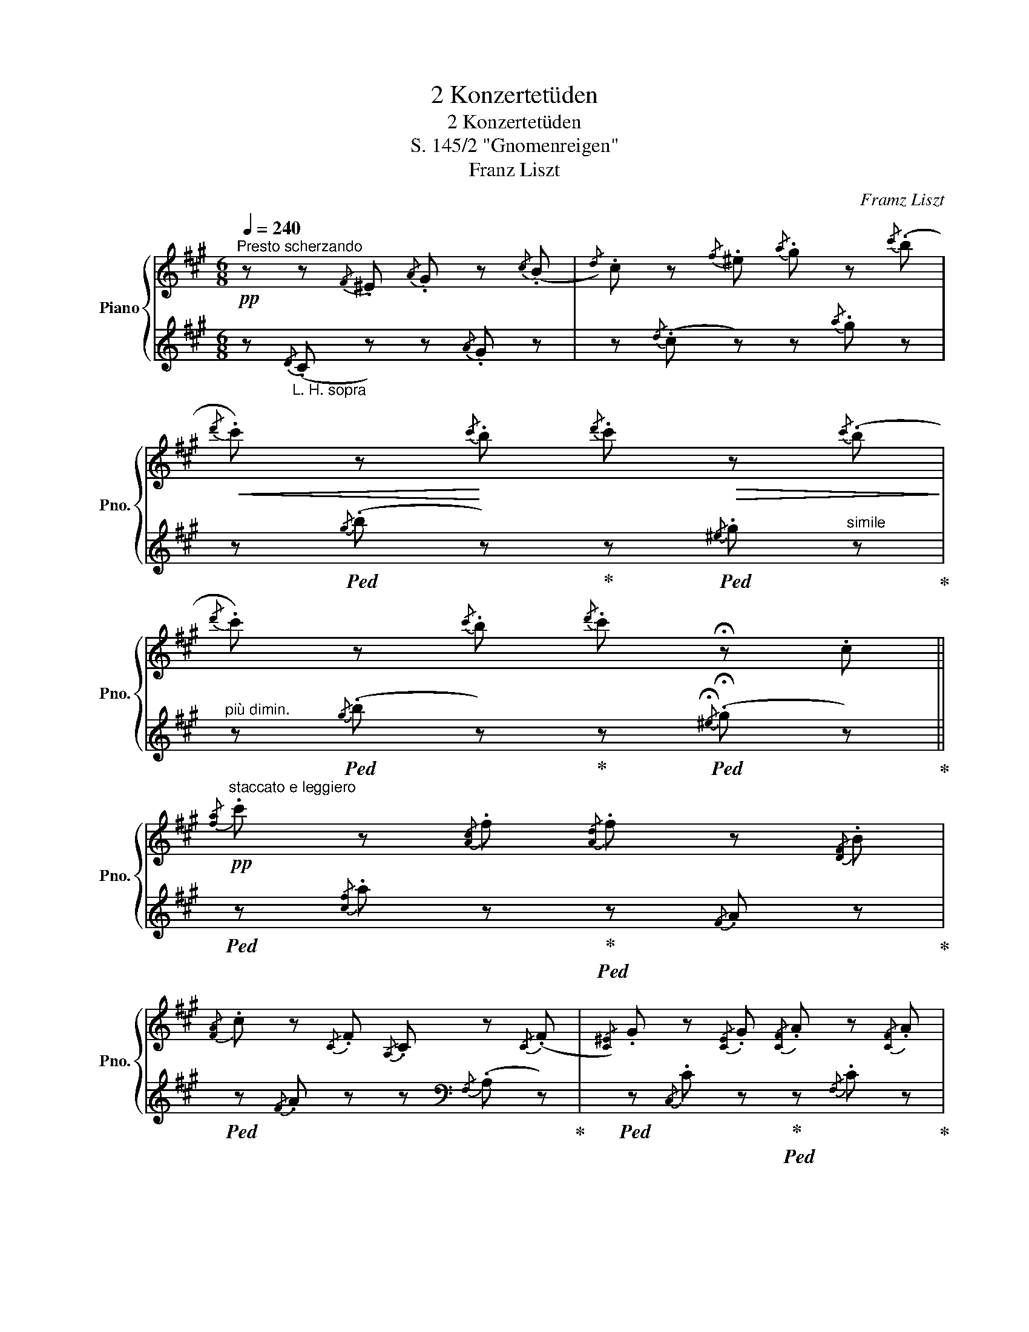 X:1
T:2 Konzertetüden
T:2 Konzertetüden
T:S. 145/2 "Gnomenreigen"
T:Franz Liszt
C:Framz Liszt
%%score { ( 1 3 ) | ( 2 4 ) }
L:1/8
Q:1/4=240
M:6/8
K:A
V:1 treble nm="Piano" snm="Pno."
V:3 treble 
V:2 treble 
V:4 treble 
V:1
!pp!"^Presto scherzando" z z{/F} .^E{/A} .G z{/c} (.B |{/d)} .c z{/f} .^e{/a} .g z{/c'} (.b | %2
!<(!{/d'} .c') z!<)!{/c'} .b{/d'} .c'!>(! z{/c'} (.b!>)! | %3
{/d'} .c') z{/c'} .b{/d'} .c' !fermata!z .c || %4
!pp!"^staccato e leggiero"{/[fa]} .c' z{/[Ac]}.f{/[Ad]} .f z{/[DF]}.B | %5
{/[FA]} .c z{/C}.F{/A,} .C z{/C} (.F |{/[C^E])} .G z{/[CE]} .G{/[CF]} .A z{/[CF]} .A | %7
{/^D} .F z{/D} .F{/C} .^E z({/^e} .g |{/[fa])} .c' z{/[Ac]}.f{/[Ad]} .f z{/[DF]}.B | %9
{/[FA]} .c z{/C}.F{/A,} .C z{/C} (.F |{/[C^E])} .G z{/[CE]} .G{/[CF]} .A z{/[CF]} .A | %11
{/^D} .F z{/D} .F{/C} .^E z"_R.H."{/^e} .g | %12
 (!>!a/4.^e/4) z/ z (!tenuto!A/4.^E/4) z/ (!tenuto!E/4.C/4) z/ z (!tenuto!^e/4.a/4) z/ | %13
 (!tenuto!f/4.d/4) z/ z (!tenuto!F/4.D/4) z/ (!tenuto!F/4.A/4) z/!<(! z!<(! !tenuto!f/4.^a/4!<)! z/ | %14
!p! !tenuto!b/4.f/4 z/ z !tenuto!B/4.F/4 z/ !tenuto!^^F/4.^D/4 z/ z !tenuto!^^f/4.b/4 z/ | %15
 !tenuto!g/4.e/4 z/ z !tenuto!G/4(.E/4 z/!<(! !tenuto!G/4.B/4) z/ z !tenuto!g/4.^b/4 z/!<)! | %16
!mf! c'/4.g/4 z/ z !tenuto!G/4.^E/4 z/"_cresc." (!tenuto!A/4.F/4) z/ z !tenuto![fa]/4.^b/4 z/ | %17
 c'/4.g/4 z/ z !tenuto!G/4.^E/4"_cresc." z/ (!tenuto!A/4.F/4) z/ z !tenuto![fa]/4.^b/4 z/ | %18
 !>!c'/4.g/4 z/ z"_do rinforzando"{/G} .^E !^!c'/4.a/4 z/ z{/A} .=F!<)! | %19
!ff! !^!c'/4.a/4 z/ z{/A} .=F{/A} .^c{/c} .=f{/^f} .a || %20
[M:9/8]!p![Q:1/4=240]"^Un poco più animato."!8va(! ((c'/e'/)c''/)e'/c'/b/ a/c'/a'/c'/a/g/ f/a/f'/c'/g/a/ | %21
 b/^d'/b'/f'/b/g/ f/b/f'/b/f/e/ (^d/e/)(f/g/a/b/) | %22
 c'/e'/c''/e'/c'/b/ a/c'/a'/c'/a/g/ f/a/f'/c'/g/a/ | %23
 b/^d'/b'/f'/b/g/ f/b/f'/b/f/e/ (^d/e/)(f/g/a/b/) | %24
 (c'/e'/)c''/e'/a/b/ c'/e'/!<(!c''/e'/^b/c'/ c'/e'/c''/e'/^b/c'/!<)! | %25
!mp! c'/e'/c''/^a'/=g'/e'/ c'/^a/=g/e/f/(g/^g/=a/^a/b/)(^b/c'/ | %26
 d'/)=f'/d''/f'/!<(!_b/=c'/ d'/f'/d''/f'/d'/^c'/ d'/f'/d''/f'/d'/c'/!<)! | %27
!mp! d'/=f'/d''/b'/_a'/f'/ d'/b/_a/=f/!<(!=g/_a/(=a/^a/b/)(=c'/^c'/d'/)!<)! | %28
!mf!"_cresc." ^d'/^f'/^d''/f'/d'/c'/ b/^d'/b'/f'/b/^a/ z/ (b/^g'/e'/)(b/c'/) | %29
"_cresc." ^d'/^f'/^d''/f'/d'/c'/ b/^d'/b'/f'/b/^a/ z/ (b/^g'/e'/)(b/c'/)"_do" | %30
!f!"_cresc." ^d'/f'/^d''/f'/d'/f'/ e'/=g'/e''/g'/e'/g'/ ^e'/^g'/^e''/g'/e'/g'/ | %31
 z/ (a'/=f'/) (=f''/_b'/)f'/!<(! f''/=b'/f'/ f''/=c''/f'/ f''/^c''/f'/ f''/!<)!d''/f'/!8va)! || %32
[M:2/4]!ff![Q:3/8=80]!8va(! z/ (^g'/4b'/4!^!^e''/4)=e''/4^d''/4=d''/4 z b'/4^a'/4=a'/4g'/4 | %33
 z ^e'/4=e'/4^d'/4=d'/4!8va)! z b/4^a/4=a/4g/4 | z ^e/4=e/4^d/4=d/4"_dim." z B/4^A/4=A/4G/4 || %35
[M:6/8]!p![Q:3/4=80] z2 z (.=D.^E.G | .C) z{/F} .^E{/A} .G z{/c} .B | %37
{/d} .c z{/f} .^e{/a} .g z{/c'} (.b |!<(!{/d'} .c') z{/c'} .b{/d'} .c' z!<)!{/c'} (.b | %39
{/d'} .c') z{/c'} .b{/d'} .c' !fermata!z .c | %40
"^a tempo (come prima)"!pp![Q:3/4=80]{/[fa]} .c' z{/[Ac]}.f{/[Ad]} .f z{/[DF]}.B | %41
{/[FA]} .c z{/C}.F{/A,} .C z{/C} (.F |{/[C^E])} .G z{/[CE]} .G{/[CF]} .A z{/[CF]} .A | %43
{/^D} .F z{/D} .F{/C} .^E z({/^e} .g |{/[fa])} .c' z{/[Ac]}.f{/[Ad]} .f z{/[DF]}.B | %45
{/[FA]} .c z{/C}.F{/A,} .C z{/C} (.F |{/[C^E])} .G z{/[CE]} .G{/[CF]} .A z{/[CF]} .A | %47
{/^D} .F z{/D} .F{/C} .^E z"_R.H."{/^e} .g | %48
 !>!a/4.^e/4 z/ z !tenuto!A/4.^E/4 z/ !tenuto!E/4.C/4 z/ z !tenuto!^e/4.a/4 z/ | %49
 (!tenuto!f/4.d/4) z/ z (!tenuto!F/4.D/4) z/!<(! (!tenuto!F/4.A/4) z/ z !tenuto!f/4.^a/4 z/!<)! | %50
 !tenuto!b/4.f/4 z/ z !tenuto!B/4.F/4 z/ !tenuto!^^F/4.^D/4 z/ z !tenuto!^^f/4.b/4 z/ | %51
 !tenuto!g/4.e/4 z/ z !tenuto!G/4(.E/4 z/ !tenuto!G/4.B/4) z/!<(! z !tenuto!g/4.^b/4!<)! z/ | %52
!mf! !tenuto!c'/4.g/4 z/ z"_cresc." !tenuto!G/4.^E/4 z/ (!tenuto!A/4.F/4) z/ z !tenuto![fa]/4.^b/4 z/ | %53
 !tenuto!c'/4.g/4 z/ z !tenuto!G/4.^E/4 z/ (!tenuto!A/4.F/4) z/ z !tenuto![fa]/4.^b/4 z/ | %54
 !tenuto!c'/4.g/4 z/ z{/G} .^E !^!c'/4.a/4 z/ z{/A} .=F | %55
!ff! !^!c'/4.a/4 z/ z{/A} .=F{/A} .^c{/c} .=f{/^f} (.a || %56
[K:Bb][M:9/8]!p![Q:1/4=240]"^Un poco più animato."!8va(! (d'/)f'/d''/)f'/d'/c'/ b/d'/b'/d'/b/a/ g/b/g'/d'/a/b/ | %57
 c'/=e'/c''/g'/c'/a/ g/c'/g'/c'/g/(f/ =e/f/)(g/a/b/)c'/ | %58
 d'/f'/d''/f'/d'/c'/ b/d'/b'/d'/b/a/ g/b/g'/d'/a/b/ | %59
 c'/=e'/c''/g'/c'/a/ g/c'/g'/c'/g/(f/ =e/f/)(g/a/b/)c'/ | %60
 d'/f'/d''/f'/b/c'/!<(! d'/f'/d''/f'/d'/^c'/ d'/f'/d''/f'/d'/c'/!<)! | %61
 d'/f'/d''/=b'/_a'/f'/ d'/=b/_a/f/!<(!g/a/=a/(_b/=b/(c'/)^c'/d'/)!<)! | %62
 ^d'/^f'/^d''/f'/=b/^c'/ ^d'/f'/d''/f'/^^c'/d'/ d'/f'/d''/f'/c'/d'/ | %63
 _e'/^f'/e''/=c''/a'/f'/ _e'/c'/a/^f/^g/a/^a/=b/^b/^c'/e'/^d'/ | %64
"_cresc." =e'/g'/=e''/g'/e'/d'/ c'/e'/c''/e'/c'/=b/ z/ (c'/a'/(f'/)c'/)d'/ | %65
"_cresc." =e'/g'/=e''/g'/e'/d'/ c'/e'/c''/e'/c'/=b/ z/ (c'/a'/(f'/)c'/)d'/"_do" | %66
"_cresc." =e'/g'/=e''/g'/e'/g'/ f'/_a'/f''/a'/f'/a'/ ^f'/=a'/^f''/a'/f'/a'/ | %67
 z/ (_b'/^f'/) (^f''/=b'/^f'/)!<(! f''/c''/f'/ f''/^c''/f'/ f''/d''/f'/!<)! f''/_e''/f'/ || %68
[M:2/4][Q:1/2=80]!ff! z/ a'/4c''/4^f''/4=f''/4=e''/4_e''/4 z c''/4=b'/4_b'/4a'/4 | %69
 x ^f'/4=f'/4=e'/4_e'/4 x c'/4=b/4_b/4a/4!8va)! | x"_dim." ^f/4=f/4=e/4_e/4 x c/4=B/4_B/4A/4 | %71
!p! x2 (3(._E(.^F).A) | x2 (3(.=C(._E).^F) | x2[K:bass] (3(.A,(.C)._E) | %74
!>(! (3!tenuto!._A,.C.E (3!tenuto!.G,.C.E | (3!tenuto!.^F,.C.E (3!tenuto!.=A,.C.E!>)! || %76
[M:6/8][K:treble][Q:3/4=80]"^sempre presto" z2 z .[CG] z z | .D z z z2 z | %78
"_sempre stacc. e" z2 z[K:bass] .[G,C] z!pp! z | .[^F,A,] z z z2 z | z2 z[K:treble] .[CG] z z | %81
 .D z z z2 z | z2 z[K:bass] .[G,C] z z | .[^F,A,] z z z2 z | z2 z!pp! [^F,B,][F,B,][F,B,] | %85
 .[E,G,] z z .[G,=B,] z z | z2 z [=E,^G,C][E,G,C][E,G,C] | .[F,A,] z z .[F,A,^C] z z | %88
 z2 z [^F,B,D][F,B,D][F,B,D] | .[E,G,] z z .[G,=B,E] z z | (.[_A,C] z z) [^G,=B,=E][G,B,E][G,B,E] | %91
 .[=A,C] z z .[A,^CF] z z | (.[B,D] z z)!pp! (.[=A,C^F] z) z | z2 z[K:treble] [E^FA] z z | %94
 z2 z [^FAc] z z | z2 z [Ae^f] z z | ([c^fa] z) z!8va(! ([fac'] z) z | %97
 [ac'^f'] z z [c'f'a'] z z!8va)! | z6 | z6 | z6 | z2 z z!8va(! (^f'/^g'/a'/=b'/) || %102
[K:A]!pp! .[a'c''].f'.c' .[d'f'].a.b!8va)! | .[ac'].f.c .A.c.[Af] | .[cg] z .[^EG].[FA] z .[ca] | %105
 .[^df] z (.[^DF].[^EG]) z (3(c/^e/g/) | .[ac'].f.c .[df].A.B | .[Ac].F.C .A,.C.[A,F] | %108
 .[CG] z[K:bass] .[^E,G,].[F,A,] z[K:treble] .[CG] | %109
 .[^DF] z[K:bass] (.[^D,F,].[^E,G,]) z[K:treble]"^sempre staccato" (.C | .[^EA]).C.A, .[C^E].A.a | %111
 .[df].A.[DF] (.A,.[DF]) (.[^A,^A] | .[FB]).^D.B, .[^D^^F].B.b | .[eg].B.[EG] (.B,.[EG]) .[^B,^B] | %114
"^poco" .[CAc].^E"^a".C .[D_Bd]"^poco".^F.D |"^cresc." .[^D=B^d].=G.E .[E^Be].^G.E | %116
 !tenuto![^Ec^e].A !tenuto![^Fdf]._B !tenuto![=G^d=g].=B | %117
"^molto" !tenuto![^Ge^g].^B"^cresc." !tenuto![A^ea].c"^e" !tenuto![^Af^a].[=B=g=b] | %118
"^string." .[^B^g^b].[cac'].[d^ad']!8va(!!<(! .[^d=b^d'].[e^be'].[^ec'^e']!<)! | %119
!>(! .[fd'f'].[=g^d'=g'].[^ge'^g']!>)! .[=a^e'=a'] z z || %120
[K:F#][M:9/8] a/"^vivacissimo"!ff!c'/a'/c'/a/g/ f/a/f'/a/f/e/ d/f/d'/b/d/e/ | %121
 g/b/g'/d'/g/f/!8va)! d/g/d'/c'/g/d/ c/(d/c/^B/c/)(g/ | %122
!8va(! a/)c'/a'/c'/a/g/ f/a/f'/a/f/e/ d/f/d'/b/d/e/ | %123
 g/b/g'/d'/g/f/!8va)! d/g/d'/c'/g/d/ c/(d/c/^B/(c/)g/) | %124
!ff!!8va(! a/c'/a'/c'/f/g/ a/c'/a'/c'/^^g/a/ a/c'/a'/c'/g/a/ | %125
 a/c'/a'/^^f'/=e'/c'/!8va)! a/^^f/=e/c/A/^^F/ z/ ^^F/A/(c/.^^f) | %126
!8va(! b/=d'/b'/d'/=g/=a/ b/d'/b'/d'/b/^a/ b/d'/b'/d'/b/a/ | %127
 b/=d'/b'/^g'/=f'/=d'/!8va)! b/^g/=f/=d/B/G/ z/ G/B/(=d/ .g) | %128
!8va(! ^b/^d'/^b'/d'/b/a/ g/b/g'/b/g/^^f/ ^e/g/(e'/c'/)(g/a/) | %129
 ^b/^d'/^b'/d'/b/a/ g/b/g'/b/g/^^f/ ^e/g/(e'/c'/)(g/a/) | %130
 ^b/d'/^b'/g'/b/d'/ b/d'/b'/f'/b/d'/ c'/=e'/!<(!c''/^^f'/c'/e'/!<)! | %131
!<(! =d'/^e'/=d''/g'/d'/e'/ ^d'/f'/^d''/=a'/d'/f'/ =e'/^^f'/=e''/!<)!^a'/e'/f'/ | %132
"^il più Presto possible" ^e'/g'/e''/d''/c''/^b'/ =b'/a'/c''/b'/^^f'/g'/ a'/g'/^^d'/e'/a'/g'/ | %133
 ^f'/a'/d''/c''/ c'/d'/b'/a'/ a/c'/(g'/f'/ (!>!^b/)c'/)g'/f'/d'/f'/ | %134
 e'/g'/e''/d''/c''/^b'/ =b'/a'/c''/b'/^^f'/g'/ a'/g'/^^d'/e'/a'/g'/ | %135
 ^f'/a'/d''/c''/ c'/d'/b'/a'/ a/c'/(g'/f'/ (!>!^b/)c'/)g'/f'/d'/f'/ | %136
 e'/g'/e''/d''/c''/^b'/ =b'/a'/(c''/!<(!b'/(^^f'/)g'/!<)!!>(! b'/)a'/!>)!g'/^f'/e'/!<(!d'/!<)! | %137
!mf! g'/f'/e'/d'/!<(!c'/b/!<)! e'/d'/c'/b/!<(!a/g/!8va)!!<)!!>(! b/a/!>)!g/f/!<(!e/d/!<)! | %138
!>(! g/f/!>)!e/d/!<(!c/B/!<)!!>(! e/d/!>)!c/B/!<(!A/G/!<)!!>(! B/A/!>)!G/F/!<(!E/D/!<)! || %139
[M:6/8]!>(! G/F/E/!>)!D/C/D/ E/F/G/A/B/c/ |!mf!!<(! d/e/f/g/a/b/!8va(! c'/d'/e'/f'/g'/a'/!<)! | %141
!fff! .[bb'].[^b^b'].[c'c''] .[d'd''].[c'c''](.[e'e''] | .[f'f''])!8va)! z z!p! z2 z | %143
 z2 z!p! [B,C][B,C][B,C] | .[A,C] z z .[A,F] z z | z2 z [=D^EG][DEG][DEG] | .[CFA] z z .[CAc] z z | %147
 z2 z [=GAc][GAc][GAc] | .[FAc] z z .[FAf] z z | z2 z [=d^eg][deg][deg] | [cfa] z z .[cac'] z z | %151
 z2 z!8va(! [^eg^e'] z z | z2 z [faf'] z z | z2 z [ge'g'] z z |!ppp! z6 | %155
 !arpeggio![=a=d'^e'=a'] z z z2 =d'/^f'/ |!pp! .[^a'=d''].f'.=d' .[^ad'].f.=d!8va)! | %157
 .[ac'].f.c .[fa].c.A | .[^a=d'].f.=d .[^Ad].F.=D | .[Ac].F.C .[FA].C.A, | %160
 .[^A=d].F.=D[K:bass] .[^A,=D].F,.=D, | (.[A,C].F,.C,)!pp! ([^A,=D]F,=D, | %162
 [A,C]F,C,) ([^A,=D]F,=D, | [A,C]F,C,) ([^A,=D]F,=D, | [A,C]F,C,)!ppp! .F,.A,.C | %165
[K:treble] .F.A.c .f.a.[fc'] |!8va(! .[af'] z z .[c'a'] z z | .[f'c'']!8va)! z z !fermata!z2 z |] %168
V:2
 z"_L. H. sopra"{/D} (.C z) z{/A} .G z | z{/d} (.c z) z{/a} .g z | %2
 z!ped!{/g} (.b z)!ped-up! z!ped!{/^e} .g"^simile" z!ped-up! | %3
"^più dimin." z!ped!{/g} (.b z)!ped-up! z!ped!{/!fermata!^e} (.!fermata!g z)!ped-up! || %4
!ped! z{/[cf]} .a z!ped-up!!ped! z{/F} .A z!ped-up! | %5
!ped! z{/F} .A z z[K:bass]{/F,} (.A, z)!ped-up! | %6
!ped! z{/C,} .C z!ped-up!!ped! z{/F,} .C z!ped-up! | %7
!ped! z{/A,} .^B, z!ped-up!!ped! z[K:treble]{/G} (.c z)!ped-up! | %8
!ped! z{/[cf]} .a!pp! z!ped-up!!ped! z{/F} .A z!ped-up! | %9
!ped! z{/F} .A z z[K:bass]{/F,} (.A, z)!ped-up! | %10
!ped! z{/C,} .C z!ped-up!!ped! z{/F,} .C z!ped-up! | %11
!ped! z{/A,} .^B, z!ped-up!!ped! z[K:treble]{/G} (.c z)!ped-up! | %12
"^sotto"!ped! z{/A} .c z z{/A} .c z!ped-up! | %13
!ped! z{/F} .A z"^simile" z!ped-up! (!tenuto!^A/4.d/4) z/ z | %14
!ped! z{/B} .^d z!ped-up!!ped! z{/B} .d z!ped-up! | %15
!ped! z{/G} .B z z!ped-up!!ped! (!tenuto!^B/4.e/4 z/) z!ped-up! | %16
!ped! z{/c} .^e z!ped-up!!ped! z({/^B} .^d z)!ped-up! | %17
!ped! z{/c} .^e z!ped-up!!ped! z({/^B} .^d z)!ped-up! |!ped! z{/B} .^e z z{/c} .=f z!ped-up! | %19
!ped! z{/c} .=f z z2 z!ped-up! || %20
[M:9/8]!ped! [EAc]"^subito, giocoso non legato"[EAc][EAc]!ped-up!!ped! [EAc][EAc][EAc]!ped-up!!ped! .[EAc] z z!ped-up! | %21
!ped! [EFA^d][EFAd][EFAd]!ped-up!!ped! .[EGB=d] z z!ped-up! z2 z | %22
!ped! [EAc][EAc][EAc]!ped-up!!ped! [EAc][EAc][EAc]!ped-up!!ped! .[EAc] z z!ped-up! | %23
!ped! [EFA^d][EFAd][EFAd]!ped-up!!ped! .[EGB=d] z z!ped-up! z2 z | %24
!ped! [Ace][Ace][Ace]!ped-up!!ped! [Gce]!<(![Gce][Gce]!ped-up!!ped! [=Gce][Gce][Gce]!ped-up! | %25
!ped! !arpeggio!.[E^Ac=g] z z!ped-up!!ped! .[F^Ace] z z!ped-up! z2 z | %26
 [_Bd=f][Bdf][Bdf] [Adf][Adf][Adf] [_Adf][Adf][Adf] | !arpeggio!.[=FBd_a] z z .[=GBd=f] z z z2 z | %28
!ped! [B^d^f][Bdf][Bdf]!ped-up!!ped! [Bdf][Bdf][Bdf]!ped-up!!ped! .[B^eg] z z!ped-up! | %29
!ped! [B^df][Bdf][Bdf]!ped-up!!ped! [Bdf][Bdf][Bdf]!ped-up!!ped! .[B^eg] z z!ped-up! | %30
!ped! [B^df][Bdf][Bdf]!ped-up!!ped! [Be=g][Beg][Beg]!ped-up!!ped! [B^e^g][Beg][Beg]!ped-up! | %31
!ped! .[=ca] z/!ped-up!!ped! .[_d_b] z/!ped-up!!ped! .[=d=b] z/!ped-up!!ped! .[_e=c'] z/!ped-up!!ped! .[=e^c'] z/!ped-up!!ped! .[=fd'] z/!<)! || %32
[M:2/4]"_T.S.P.""^rinforzando velocissimo"!8va(! ([^gbd'^e']!ped-up! z) !>!b'/4^a'/4=a'/4g'/4 z | %33
 !>!^e'/4=e'/4^d'/4=d'/4!8va)! z !>!b/4^a/4=a/4g/4 z | ^e/4=e/4^d/4=d/4 z B/4^A/4=A/4G/4 z || %35
[M:6/8] .^E.=E.^D z z2 |!pp! z{/D} (.C z) z{/A} .G z | z{/d} .c z z{/a} .g z | %38
 z!ped!{/g} (.b z)!ped-up! z!ped!{/^e} .g z!ped-up! | %39
"^poco rallent." z!ped!{/g} (.b z)!ped-up! z!ped!{/!fermata!^e} .!fermata!g"^dim." z!ped-up! | %40
!ped! z{/[cf]} .a z!ped-up!!ped! z{/F} .A z!ped-up! | %41
!ped! z{/F} .A z z!ped-up![K:bass]{/F,} (.A, z) | %42
!ped! z{/C,} .C z!ped-up!!ped! z{/F,} .C z!ped-up! | %43
!ped! z{/A,} .^B, z!ped-up!!ped! z[K:treble]{/G} (.c z)!ped-up! | %44
!ped! z{/[cf]} .a z!ped-up!!ped! z{/F} .A z!ped-up! | %45
!ped! z{/F} .A z z[K:bass]{/F,} .A, z!ped-up! |!ped! z{/C,} .C z!ped-up!!ped! z{/F,} .C z!ped-up! | %47
!ped! z{/A,} .^B, z!ped-up!!ped! z[K:treble]{/G} (.c z)!ped-up! | %48
"^sotto"!ped! z{/A} .c z z{/A} .c z!ped-up! |!ped! z{/F} .A z z!ped-up! (!tenuto!^A/4.d/4) z/ z | %50
!ped! z{/B} .^d z!ped-up!!ped! z{/B} .d z!ped-up! | %51
!ped! z{/G} .B z z!ped-up!!ped! (!tenuto!^B/4.e/4 z/) z!ped-up! | %52
!ped! z{/c} .^e z!ped-up!!ped! z({/^B} .^d z)!ped-up! | %53
!ped! z{/c} .^e z!ped-up!!ped! z({/^B} .^d z)!ped-up! | %54
!ped! z{/B} .^e z!ped-up!"^rinforzando"!ped! z{/c} .=f z!ped-up! |!ped! z{/c} .=f z z2 z!ped-up! || %56
[K:Bb][M:9/8]!ped! [FBd]"^giocoso non legato"[FBd][FBd]!ped-up!!ped! [FBd][FBd][FBd]!ped-up!!ped! .[FBd] z z!ped-up! | %57
!ped! [FGB=e][FGBe][FGBe]!ped-up!!ped! .[FAc_e] z z!ped-up! z2 z | %58
!ped! [FBd][FBd][FBd]!ped-up!!ped! [FBd][FBd][FBd]!ped-up!!ped! .[FBd] z z!ped-up! | %59
!ped! [FGB=e][FGBe][FGBe]!ped-up!!ped! .[FAc_e] z z!ped-up! z2 z | %60
!ped! [Bdf][Bdf][Bdf]!ped-up!!ped! [Adf][Adf][Adf]!ped-up!!ped! [_Adf][Adf][Adf]!ped-up! | %61
!ped! !arpeggio!.[F=Bd_a] z z!ped-up!!ped! !arpeggio!.[G=Bdf] z z!ped-up! z2 z | %62
!ped! [=B^d^f][Bdf][Bdf]!ped-up!!ped! [^Adf][Adf][Adf]!ped-up!!ped! [=Adf][Adf][Adf]!ped-up! | %63
!ped! !arpeggio!.[^Fc_ea] z z!ped-up!!ped! !arpeggio!.[^Gc_e^f] z z!ped-up! z2 z | %64
!ped! [c=eg][ceg][ceg]!ped-up!!ped! [ceg][ceg][ceg]!ped-up!!ped! .[cfa] z z!ped-up! | %65
!ped! [c=eg][ceg][ceg]!ped-up!!ped! [ceg][ceg][ceg]!ped-up!!ped! .[cfa] z z!ped-up! | %66
!ped! [c=eg][ceg][ceg]!ped-up!!ped! [cf_a][cfa][cfa]!ped-up!!ped! [c^f=a][cfa][cfa]!ped-up! | %67
!ped! .[^c_b]"_molto marcato" z/!ped-up!!ped! .[d=b] z/!ped-up!!ped! .[_ec'] z/!ped-up!!ped! .[=e^c'] z/!ped-up!!ped! .[^ed'] z/!ped-up!!ped! (.[^f_e'] z/!ped-up! || %68
[M:2/4]"_T.S.P."!8va(! .[ac'e'^f'])"^rinforzando velocissimo" z !>!c''/4=b'/4_b'/4a'/4 z | %69
 !>!^f'/4=f'/4=e'/4_e'/4 x !>!c'/4=b/4_b/4a/4 x!8va)! | !>!^f/4=f/4=e/4_e/4 x !>!c/4=B/4_B/4A/4 x | %71
 (3.^F"^leggiero".=F!ped!.=E x2!ped-up! | (3._E.D!ped!.^C x2!ped-up! | %73
[K:bass] (3.C.=B,._B,"^più dimin."!ped! z2!ped-up! |!ped! z4!ped-up!!ped!!ped-up! | %75
!ped! z4!ped-up!!ped!!ped-up! ||[M:6/8]!pp! (.D.B,.G,) .E,.G,.A, | .B,.G,.D, .B,,.G,.E, | %78
 .D,.^C,.D, .E,.F,.E, | .D,(.^C,.D,)!<(!!ped! (.^F,.A,.^C)!<)! | .D!ped-up!.B,.G, .E,.G,.A, | %81
 .B,.G,.D, .B,,.G,.E, | .D,.^C,.D, .E,.F,.E, |!ped! .D,(.A,,.^F,,!pp! (.D,,!ped-up!.D,,).D,,) | %84
 D,,D,,D,, D,,D,,D,, | D,,D,,D,, D,,D,,D,, | D,,D,,D,, D,,D,,D,, | D,,D,,D,, D,,D,,D,, | %88
 D,,D,,D,, D,,D,,D,, | D,,D,,D,, D,,D,,D,, | D,,D,,D,, D,,D,,D,, | D,,D,,D,, D,,D,,D,, | %92
 D,,D,,D,, E,,E,,E,, | D,,D,,D,, C,,C,,C,, | D,,D,,D,, E,,E,,E,, | D,,D,,D,, C,,C,,C,, | %96
!ped! D,,"_ad libitum"D,,D,, E,,E,,E,,!ped-up! | D,,D,,D,, E,,E,,E,, | ^F,,F,,F,,!<(! A,,A,,A,, | %99
 B,,!<)!B,,B,,!>(! A,,A,,A,,!>)! | ^F,,F,,F,, E,,E,,E,, | E,,E,,E,, D,,D,,D,, || %102
[K:A]"_T.S.P."!ped! (C,,C,,)C,,!ped-up!!ped! C,,C,,C,,!ped-up! |!ped! C,,C,,C,, C,,C,,C,,!ped-up! | %104
"_simile"!ped! C,,C,,C,, C,,C,,C,,!ped-up! |!ped! C,,C,,C,, C,,C,,C,,!ped-up! | %106
!ped! C,,C,,C,, C,,C,,C,,!ped-up! |!ped! C,,C,,C,, C,,C,,C,,!ped-up! | %108
!ped! C,,C,,C,, C,,C,,C,,!ped-up! |!ped! C,,C,,C,, C,,C,,C,,!ped-up! | %110
!ped! .C,, .^E,.C, .C,, .E,.C,!ped-up! |!ped! .C,, .F,.D, .C,, .F,.D,!ped-up! | %112
!ped! .C,, .F,.^D, .C,, .^^F,.D,!ped-up! |!ped! .C,, .G,.E, .C,, .G,.E,!ped-up! | %114
!ped! .C,, .A,.^E,!ped-up!!ped! .^F,._B,.F,!ped-up! | %115
!ped! .C,, .B,.=G,!ped-up!!ped! .^G,.^B,.G,!ped-up! | %116
!ped! !tenuto!A,.C!ped-up!!ped! !tenuto!_B,.D!ped-up!!ped! !tenuto!=B,.^D!ped-up! | %117
!ped! !tenuto!^B,.E!ped-up!!ped! !tenuto!C.^E!ped-up![K:treble] !tenuto![DF].[^D=G] | %118
"_ad libitum"!ped! .[E^G].[^EA].[F^A] .[=GB].[^G^B].[=Ac] | %119
 .[^Ad].[B^d].[^Be] .[c^e] z z!ped-up! || %120
[K:F#][M:9/8][K:bass]!ped! [F,,F,][K:treble] [CFA][CFA]!ped-up!!ped! [CFA][CFA][CFA]!ped-up!!ped! [DFB] z z!ped-up! | %121
[K:bass]!<(!!ped! [F,B,D][F,B,D][F,B,D]!<)!!ped-up!!ped! [B,EG] z z z2 z!ped-up! | %122
!ped! [F,,F,][K:treble] [CFA][CFA]!ped-up!!ped! [CFA][CFA][CFA]!ped-up!!ped! [DFB] z z!ped-up! | %123
[K:bass]!<(!!ped! [F,B,D][F,B,D][F,B,D]!<)!!ped-up!!ped! [B,EG] z z z2"^sempre" z!ped-up! | %124
!ped! !>!F,[K:treble] [CFA][CFA]!ped-up![K:bass]!ped! !>!^E,[K:treble] [CFA][CFA]!ped-up![K:bass]"_T.S.P."!ped! !>!=E,[K:treble] [CFA][CFA]!ped-up! | %125
!ped! .[=D^GB] z z[K:bass] !arpeggio![=E,B,=DG] z z!ped-up!!ped!{/=F} .=E/ x/ x x!ped-up! | %126
!ped! !>!=G,[K:treble] [=D=GB][DGB]!ped-up![K:bass]!ped! !>!^F,[K:treble] [DGB][DGB]!ped-up![K:bass]"_T.S.P."!ped! !>!=F,[K:treble] [DGB][DGB]!ped-up! | %127
!ped! .[C^^FA] z z[K:bass] !arpeggio![D,A,C^^F] z z!ped-up!!ped!{/=E} .D/ x/ x x!ped-up! | %128
"_T.S.P."!ped! [^G,,^G,][K:treble] [^DG^B][DGB]!ped-up!!ped! [DGB][DGB][DGB]!ped-up!!ped! [^EGc] z z!ped-up! | %129
[K:bass]!ped! [^G,,^G,][K:treble] [^DG^B][DGB]!ped-up!!ped! [DGB][DGB][DGB]!ped-up!!ped! [^EGc] z z!ped-up! | %130
!ped! z [DG^B][DGB]!ped-up!!ped! z [DFB][DFB]!ped-up!!ped! z [=E^^Fc][EFc]!ped-up! | %131
!ped! z [^EG=c][EGc]!ped-up!!ped! z [F=A^d][FAd]!ped-up!!ped! z [^^F^A=e][FAe]!ped-up! | %132
"_T.S.P."!ped! C [GB^e][GBe] [GBe][GBe][GBe] [GBe] z z!ped-up! | %133
"^marc."!<(!!ped! .C.F.A .c.f.a!<)!!ped-up!!ped! .=a.f.^B!ped-up! | %134
!ped! C [GB^e][GBe] [GBe][GBe][GBe] [GBe] z z!ped-up! | %135
!<(!!ped! .C.F.A .c.f.a!<)!!ped-up!!ped! .=a.f.^B!ped-up! | %136
"^rinforzando molto"!ped! C [G=Be][GBe] [GBe] z z!ped-up!"_continuo"!ped! d'/c'/b/a/g/f/!ped-up! | %137
 !>!b/a/g/f/e/d/ g/f/e/d/c/B/ d/c/B/A/G/F/ | B/A/G/F/E/D/ G/F/E/D/C/B,/[K:bass] D/C/B,/A,/G,/F,/ || %139
[M:6/8] B,/A,/G,/F,/E,/F,/ G,/A,/B,/C/D/C/ | B,/A,/G,/F,/E,/D,/ C,/B,,/A,,/G,,/F,,/(E,,/ | %141
 .[E,,E,]).[D,,D,].[C,,C,] .[B,,,B,,].[A,,,A,,].[G,,,G,,] | .[F,,,F,,] z z (F,,F,,F,,) | %143
 =G,,G,,G,, =E,,E,,E,, | F,,F,,F,,!ped! C,,C,,C,,!ped-up! | =D,,D,,D,, B,,,B,,,B,,, | %146
 (C,,C,,C,,)!ped! (F,,F,,F,,)!ped-up! |"^sempre più piano" =G,,G,,G,, =E,,E,,E,, | %148
 F,,F,,F,,!ped! C,,C,,C,,!ped-up! | =D,,D,,D,, B,,,B,,,B,,, | C,,C,,C,,!ped! F,,F,,F,,!ped-up! | %151
 =D,,D,,D,, B,,,B,,,B,,, | C,,C,,C,,!ped! F,,F,,F,,!ped-up! | =D,,D,,D,, B,,,B,,,B,,, | %154
 (=D,,D,,D,,) (D,,D,,)D,, |!ped! B,,,B,,,B,,,!ped-up! B,,,B,,,B,,, | %156
"_T.S.P."!ped! F,,,F,,,F,,, F,,,F,,,F,,,!ped-up! |!ped! F,,,(F,,,F,,,) (F,,,F,,,)F,,,!ped-up! | %158
!ped! F,,,F,,,F,,, F,,,F,,,F,,,!ped-up! |!ped! F,,,(F,,,F,,,) (F,,,F,,,)F,,,!ped-up! | %160
!ped! F,,,F,,,F,,, F,,,F,,,F,,,!ped-up! |!ped! F,,,F,,,F,,, F,,,"^legato"=D,,F,,!ped-up! | %162
!ped! F,,,C,,F,,!ped-up!!ped! F,,,=D,,F,,!ped-up! | %163
!ped! F,,,C,,F,,!ped-up!!ped! F,,,=D,,F,,!ped-up! |!ped! F,,,C,,F,, .A,,.C,.F, | %165
 .A,.C[K:treble].F .A.c.A | .c z z .f z z | .a z z!ped-up! !fermata!z2 z |] %168
V:3
 x6 | x6 | x6 | x6 || x6 | x6 | x6 | x6 | x6 | x6 | x6 | x6 | x6 | x6 | x6 | x6 | x6 | x6 | x6 | %19
 x6 ||[M:9/8]!8va(! c' z (c'/b/ a) z (a/g/ f) z (g/a/ | b) z (b/g/ f) z x4 | %22
 c' z (c'/b/ a) z (a/g/ f) z (g/a/ | b) z (b/g/ f) z f/e/ x x2 | c' x a/b/ c' x ^b/c'/ c' x b/c'/ | %25
 c' x8 | d' x _b/=c'/ d' x d'/^c'/ d' x d'/c'/ | d' x8 | ^d' x d'/c'/ b x4 b/c'/ | %29
 ^d' x d'/c'/ b x4 b/c'/ | ^d' x2 e' x2 ^e' x2 | x9!8va)! ||[M:2/4]!8va(! x4 | x2!8va)! x2 | x4 || %35
[M:6/8] x6 | x6 | x6 | x6 | x6 | x6 | x6 | x6 | x6 | x6 | x6 | x6 | x6 | x6 | x6 | x6 | x6 | x6 | %53
 x6 | x6 | x6 ||[K:Bb][M:9/8]!8va(! d' z (d'/c'/ b) z (b/a/ g) z (a/b/ | c') z (c'/a/ g) x x4 | %58
 d' z (d'/c'/ b) z (b/a/ g) z (a/b/ | c') z (c'/a/ g) x x4 | %60
 d' z (b/c'/ d') z (d'/^c'/ d') z (d'/c'/ | d') x8 | ^d' z (=b/^c'/ d') z (^^c'/d'/ d') z (c'/d'/ | %63
 e') x8 | =e' z (e'/d'/ c') z c'/=b/ x3 | =e' z (e'/d'/ c') z c'/=b/ x3 | =e' z z f' z z ^f' z z | %67
 x9 ||[M:2/4] x4 | x4!8va)! | x4 | x4 | x4 | x2[K:bass] x2 | x4 | x4 ||[M:6/8][K:treble] x6 | x6 | %78
 x3[K:bass] x3 | x6 | x3[K:treble] x3 | x6 | x3[K:bass] x3 | x6 | x6 | x6 | x6 | x6 | x6 | x6 | %90
 x6 | x6 | x6 | x3[K:treble] x3 | x6 | x6 | x3!8va(! x3 | x6!8va)! | x6 | x6 | x6 | x4!8va(! x2 || %102
[K:A] x6!8va)! | x6 | x6 | x6 | x6 | x6 | x2[K:bass] x3[K:treble] x | x2[K:bass] x3[K:treble] x | %110
 x6 | x6 | x6 | x6 | x6 | x6 | x6 | x6 | x3!8va(! x3 | x6 || %120
[K:F#][M:9/8] a z (a/g/ f) z (f/e/ d) z (d/e/ | g) z (g/f/!8va)! !^!d) x x4 | %122
!8va(! a z (a/g/ f) z (f/e/ d) z (d/e/ | g) z (g/f/!8va)! !^!d) x x4 | %124
!8va(! a z (f/g/ a) z (^^g/a/ a) z (g/a/ | a) x8!8va)! | %126
!8va(! b z (=g/=a/ b) z (b/^a/ b) z (b/^a/ | b) x8!8va)! | %128
!8va(! ^b z (b/a/ g) z (g/^^f/ e) z g/a/ | ^b z (b/a/ g) z (g/^^f/ e) z (g/a/ | %130
 !>!^b) z z !>!b z z !>!c' z z | !>!=d' z z !>!^d' z z !>!=e' z z | x9 | x9 | x9 | x9 | x9 | %137
 x6!8va)! x3 | x9 ||[M:6/8] x6 | x3!8va(! x3 | x6 | x!8va)! x5 | x6 | x6 | x6 | x6 | x6 | x6 | x6 | %150
 x6 | x3!8va(! x3 | x6 | x6 | x6 | x6 | x6!8va)! | x6 | x6 | x6 | x3[K:bass] x3 | x6 | x6 | x6 | %164
 x6 |[K:treble] x6 |!8va(! x6 | x!8va)! x5 |] %168
V:4
 x6 | x6 | x6 | x6 || x6 | x4[K:bass] x2 | x6 | x4[K:treble] x2 | x6 | x4[K:bass] x2 | x6 | %11
 x4[K:treble] x2 | x6 | x6 | x6 | x6 | x6 | x6 | x6 | x6 ||[M:9/8] x9 | x9 | x9 | x9 | x9 | x9 | %26
 x9 | x9 | x9 | x9 | x9 | x9 ||[M:2/4]!8va(! x4 | x!8va)! x3 | x4 ||[M:6/8] x6 | x6 | x6 | x6 | %39
 x6 | x6 | x4[K:bass] x2 | x6 | x4[K:treble] x2 | x6 | x4[K:bass] x2 | x6 | x4[K:treble] x2 | x6 | %49
 x6 | x6 | x6 | x6 | x6 | x6 | x6 ||[K:Bb][M:9/8] x9 | x9 | x9 | x9 | x9 | x9 | x9 | x9 | x9 | x9 | %66
 x9 | x9 ||[M:2/4]!8va(! x4 | x4!8va)! | x4 | x4 | x4 |[K:bass] x4 | x4 | x4 ||[M:6/8] x6 | x6 | %78
 x6 | x6 | x6 | x6 | x6 | x6 | x6 | x6 | x6 | x6 | x6 | x6 | x6 | x6 | x6 | x6 | x6 | x6 | x6 | %97
 x6 | x6 | x6 | x6 | x6 ||[K:A] x6 | x6 | x6 | x6 | x6 | x6 | x6 | x6 | x6 | x6 | x6 | x6 | x6 | %115
 x6 | x6 | x4[K:treble] x2 | x6 | x6 ||[K:F#][M:9/8][K:bass] x[K:treble] x8 |[K:bass] x9 | %122
 x[K:treble] x8 |[K:bass] x9 | x[K:treble] x2[K:bass] x[K:treble] x2[K:bass] x[K:treble] x2 | %125
 x3[K:bass] x6 | x[K:treble] x2[K:bass] x[K:treble] x2[K:bass] x[K:treble] x2 | x3[K:bass] x6 | %128
 x[K:treble] x8 |[K:bass] x[K:treble] x8 | G,2 z =A,2 z ^A,2 z | B,2 z ^B,2 z C2 z | x9 | x9 | x9 | %135
 x9 | x9 | x9 | x6[K:bass] x3 ||[M:6/8] x6 | x6 | x6 | x6 | x6 | x6 | x6 | x6 | x6 | x6 | x6 | x6 | %151
 x6 | x6 | x6 | x6 | x6 | x6 | x6 | x6 | x6 | x6 | x6 | x6 | x6 | x6 | x2[K:treble] x4 | x6 | x6 |] %168

